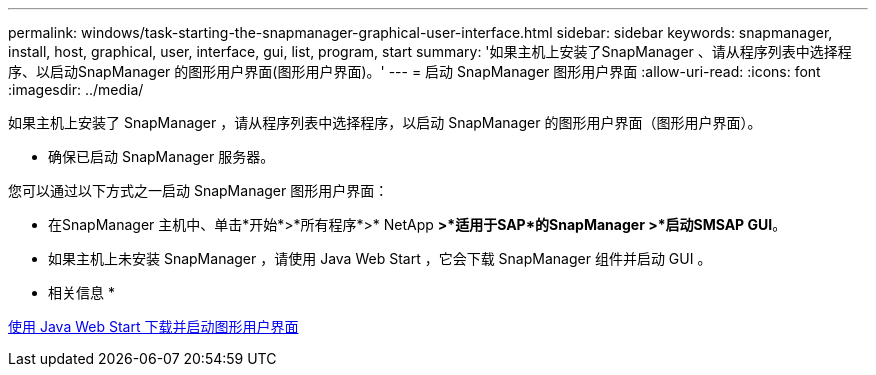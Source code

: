 ---
permalink: windows/task-starting-the-snapmanager-graphical-user-interface.html 
sidebar: sidebar 
keywords: snapmanager, install, host, graphical, user, interface, gui, list, program, start 
summary: '如果主机上安装了SnapManager 、请从程序列表中选择程序、以启动SnapManager 的图形用户界面(图形用户界面)。' 
---
= 启动 SnapManager 图形用户界面
:allow-uri-read: 
:icons: font
:imagesdir: ../media/


[role="lead"]
如果主机上安装了 SnapManager ，请从程序列表中选择程序，以启动 SnapManager 的图形用户界面（图形用户界面）。

* 确保已启动 SnapManager 服务器。


您可以通过以下方式之一启动 SnapManager 图形用户界面：

* 在SnapManager 主机中、单击*开始*>*所有程序*>* NetApp *>*适用于SAP*的SnapManager >*启动SMSAP GUI*。
* 如果主机上未安装 SnapManager ，请使用 Java Web Start ，它会下载 SnapManager 组件并启动 GUI 。


* 相关信息 *

xref:task-downloading-and-starting-the-graphical-user-interface-using-java-web-start-windows.adoc[使用 Java Web Start 下载并启动图形用户界面]
